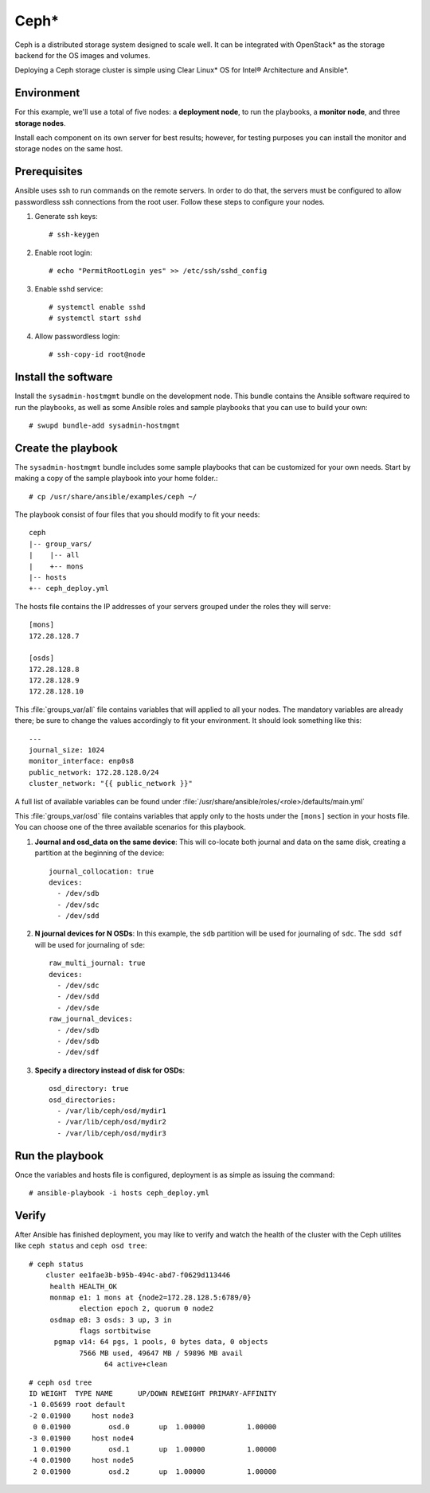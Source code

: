 .. _ceph-deploy:

Ceph*
#####

Ceph is a distributed storage system designed to scale well. It can be
integrated with OpenStack* as the storage backend for the OS images and
volumes.

Deploying a Ceph storage cluster is simple using Clear Linux* OS for
Intel® Architecture and Ansible*.


Environment
===========

For this example, we'll use a total of five nodes: a **deployment node**,
to run the playbooks, a **monitor node**, and three **storage nodes**.

Install each component on its own server for best results; however,
for testing purposes you can install the monitor and storage nodes
on the same host.


Prerequisites
=============

Ansible uses ssh to run commands on the remote servers. In order to
do that, the servers must be configured to allow passwordless ssh
connections from the root user. Follow these steps to configure
your nodes.

#. Generate ssh keys::

    # ssh-keygen

#. Enable root login::

    # echo "PermitRootLogin yes" >> /etc/ssh/sshd_config

#. Enable sshd service::

    # systemctl enable sshd
    # systemctl start sshd

#. Allow passwordless login::

    # ssh-copy-id root@node


Install the software
====================

Install the ``sysadmin-hostmgmt`` bundle on the development node. This
bundle contains the Ansible software required to run the playbooks, as
well as some Ansible roles and sample playbooks that you can use to
build your own::

    # swupd bundle-add sysadmin-hostmgmt


Create the playbook
===================

The ``sysadmin-hostmgmt`` bundle includes some sample playbooks that
can be customized for your own needs. Start by making a copy of the
sample playbook into your home folder.::

    # cp /usr/share/ansible/examples/ceph ~/

The playbook consist of four files that you should modify to fit
your needs::

    ceph
    |-- group_vars/
    |    |-- all
    |    +-- mons
    |-- hosts
    +-- ceph_deploy.yml

The hosts file contains the IP addresses of your servers grouped
under the roles they will serve::

    [mons]
    172.28.128.7

    [osds]
    172.28.128.8
    172.28.128.9
    172.28.128.10

This :file:`groups_var/all` file contains variables that will applied
to all your nodes. The mandatory variables are already there; be sure
to change the values accordingly to fit your environment. It should
look something like this::

    ---
    journal_size: 1024
    monitor_interface: enp0s8
    public_network: 172.28.128.0/24
    cluster_network: "{{ public_network }}"

A full list of available variables can be found under
:file:`/usr/share/ansible/roles/<role>/defaults/main.yml`

This :file:`groups_var/osd` file contains variables that apply only
to the hosts under the ``[mons]`` section in your hosts file. You can
choose one of the three available scenarios for this playbook.

#. **Journal and osd_data on the same device**: This will co-locate both
   journal and data on the same disk, creating a partition at the
   beginning of the device::

      journal_collocation: true
      devices:
        - /dev/sdb
        - /dev/sdc
        - /dev/sdd

#. **N journal devices for N OSDs**: In this example, the ``sdb``
   partition will be used for journaling of ``sdc``. The ``sdd sdf``
   will be used for journaling of ``sde``::

      raw_multi_journal: true
      devices:
        - /dev/sdc
        - /dev/sdd
        - /dev/sde
      raw_journal_devices:
        - /dev/sdb
        - /dev/sdb
        - /dev/sdf

#. **Specify a directory instead of disk for OSDs**::

      osd_directory: true
      osd_directories:
        - /var/lib/ceph/osd/mydir1
        - /var/lib/ceph/osd/mydir2
        - /var/lib/ceph/osd/mydir3


Run the playbook
================

Once the variables and hosts file is configured,
deployment is as simple as issuing the command::

    # ansible-playbook -i hosts ceph_deploy.yml


Verify
======

After Ansible has finished deployment, you may
like to verify and watch the health of the cluster
with the Ceph utilites like ``ceph status`` and
``ceph osd tree``::

    # ceph status
        cluster ee1fae3b-b95b-494c-abd7-f0629d113446
         health HEALTH_OK
         monmap e1: 1 mons at {node2=172.28.128.5:6789/0}
                election epoch 2, quorum 0 node2
         osdmap e8: 3 osds: 3 up, 3 in
                flags sortbitwise
          pgmap v14: 64 pgs, 1 pools, 0 bytes data, 0 objects
                7566 MB used, 49647 MB / 59896 MB avail
                      64 active+clean
::

    # ceph osd tree
    ID WEIGHT  TYPE NAME      UP/DOWN REWEIGHT PRIMARY-AFFINITY
    -1 0.05699 root default
    -2 0.01900     host node3
     0 0.01900         osd.0       up  1.00000          1.00000
    -3 0.01900     host node4
     1 0.01900         osd.1       up  1.00000          1.00000
    -4 0.01900     host node5
     2 0.01900         osd.2       up  1.00000          1.00000
